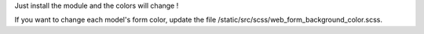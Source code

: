 Just install the module and the colors will change !

If you want to change each model's form color, update the file /static/src/scss/web_form_background_color.scss.
